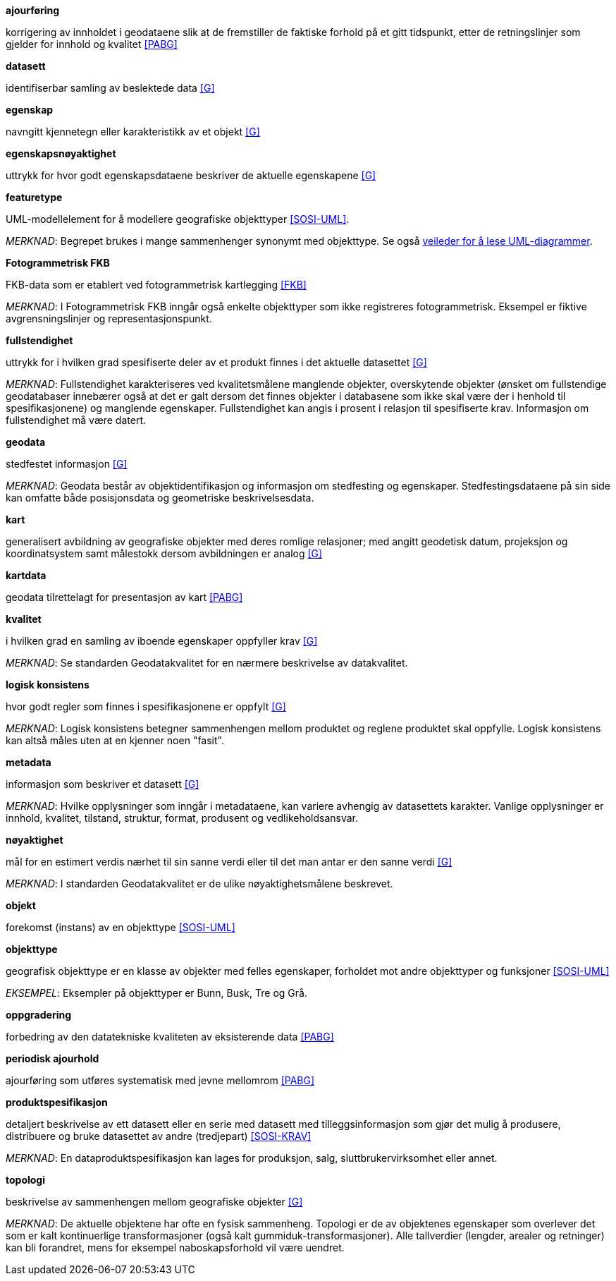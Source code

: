 .*ajourføring*
korrigering av innholdet i geodataene slik at de fremstiller de faktiske forhold på et gitt tidspunkt, etter de retningslinjer som gjelder for innhold og kvalitet <<PABG>>

.*datasett*
identifiserbar samling av beslektede data <<G>>

.*egenskap*
navngitt kjennetegn eller karakteristikk av et objekt <<G>>

.*egenskapsnøyaktighet*
uttrykk for hvor godt egenskapsdataene beskriver de aktuelle egenskapene <<G>>

.*featuretype*
UML-modellelement for å modellere geografiske objekttyper <<SOSI-UML>>.

_MERKNAD_: Begrepet brukes i mange sammenhenger synonymt med objekttype. Se også http://sosi.geonorge.no/veiledere/UML[veileder for å lese UML-diagrammer].

.*Fotogrammetrisk FKB*
FKB-data som er etablert ved fotogrammetrisk kartlegging <<FKB>>  

_MERKNAD_: I Fotogrammetrisk FKB inngår også enkelte objekttyper som ikke registreres fotogrammetrisk. Eksempel er fiktive avgrensningslinjer og representasjonspunkt.

.*fullstendighet* 
uttrykk for i hvilken grad spesifiserte deler av et produkt finnes i det aktuelle datasettet <<G>>

_MERKNAD_: Fullstendighet karakteriseres ved kvalitetsmålene manglende objekter, overskytende objekter (ønsket om fullstendige geodatabaser innebærer også at det er galt dersom det finnes objekter i databasene som ikke skal være der i henhold til spesifikasjonene) og manglende egenskaper.
Fullstendighet kan angis i prosent i relasjon til spesifiserte krav. Informasjon om fullstendighet må være datert.

.*geodata* 
stedfestet informasjon <<G>>

_MERKNAD_: Geodata består av objektidentifikasjon og informasjon om stedfesting og egenskaper. Stedfestingsdataene på sin side kan omfatte både posisjonsdata og geometriske beskrivelsesdata.

.*kart* 
generalisert avbildning av geografiske objekter med deres romlige relasjoner; med angitt geodetisk datum, projeksjon og koordinatsystem samt målestokk dersom avbildningen er analog <<G>>

.*kartdata* 
geodata tilrettelagt for presentasjon av kart <<PABG>>

.*kvalitet*
i hvilken grad en samling av iboende egenskaper oppfyller krav <<G>>

_MERKNAD_: Se standarden Geodatakvalitet for en nærmere beskrivelse av datakvalitet. 

.*logisk konsistens*
hvor godt regler som finnes i spesifikasjonene er oppfylt <<G>>

_MERKNAD_: Logisk konsistens betegner sammenhengen mellom produktet og reglene produktet skal oppfylle. Logisk konsistens kan altså måles uten at en kjenner noen "fasit". 

.*metadata*
informasjon som beskriver et datasett <<G>>

_MERKNAD_: Hvilke opplysninger som inngår i metadataene, kan variere avhengig av datasettets karakter. Vanlige opplysninger er innhold, kvalitet, tilstand, struktur, format, produsent og vedlikeholdsansvar.

.*nøyaktighet* 
mål for en estimert verdis nærhet til sin sanne verdi eller til det man antar er den sanne verdi <<G>>

_MERKNAD_: I standarden Geodatakvalitet er de ulike nøyaktighetsmålene beskrevet.

.*objekt* 
forekomst (instans) av en objekttype <<SOSI-UML>>

.*objekttype* 
geografisk objekttype er en klasse av objekter med felles egenskaper, forholdet mot andre objekttyper og funksjoner <<SOSI-UML>> 

_EKSEMPEL_: Eksempler på objekttyper er Bunn, Busk, Tre og Grå. 

.*oppgradering*
forbedring av den datatekniske kvaliteten av eksisterende data <<PABG>> 

.*periodisk ajourhold*
ajourføring som utføres systematisk med jevne mellomrom <<PABG>> 

.*produktspesifikasjon* 
detaljert beskrivelse av ett datasett eller en serie med datasett med tilleggsinformasjon som gjør det mulig å produsere, distribuere og bruke datasettet av andre (tredjepart) <<SOSI-KRAV>>

_MERKNAD_: En dataproduktspesifikasjon kan lages for produksjon, salg, sluttbrukervirksomhet eller annet.

.*topologi*
beskrivelse av sammenhengen mellom geografiske objekter <<G>>

_MERKNAD_: De aktuelle objektene har ofte en fysisk sammenheng. Topologi er de av objektenes egenskaper som overlever det som er kalt kontinuerlige transformasjoner (også kalt gummiduk-transformasjoner). Alle tallverdier (lengder, arealer og retninger) kan bli forandret, mens for eksempel naboskapsforhold vil være uendret.